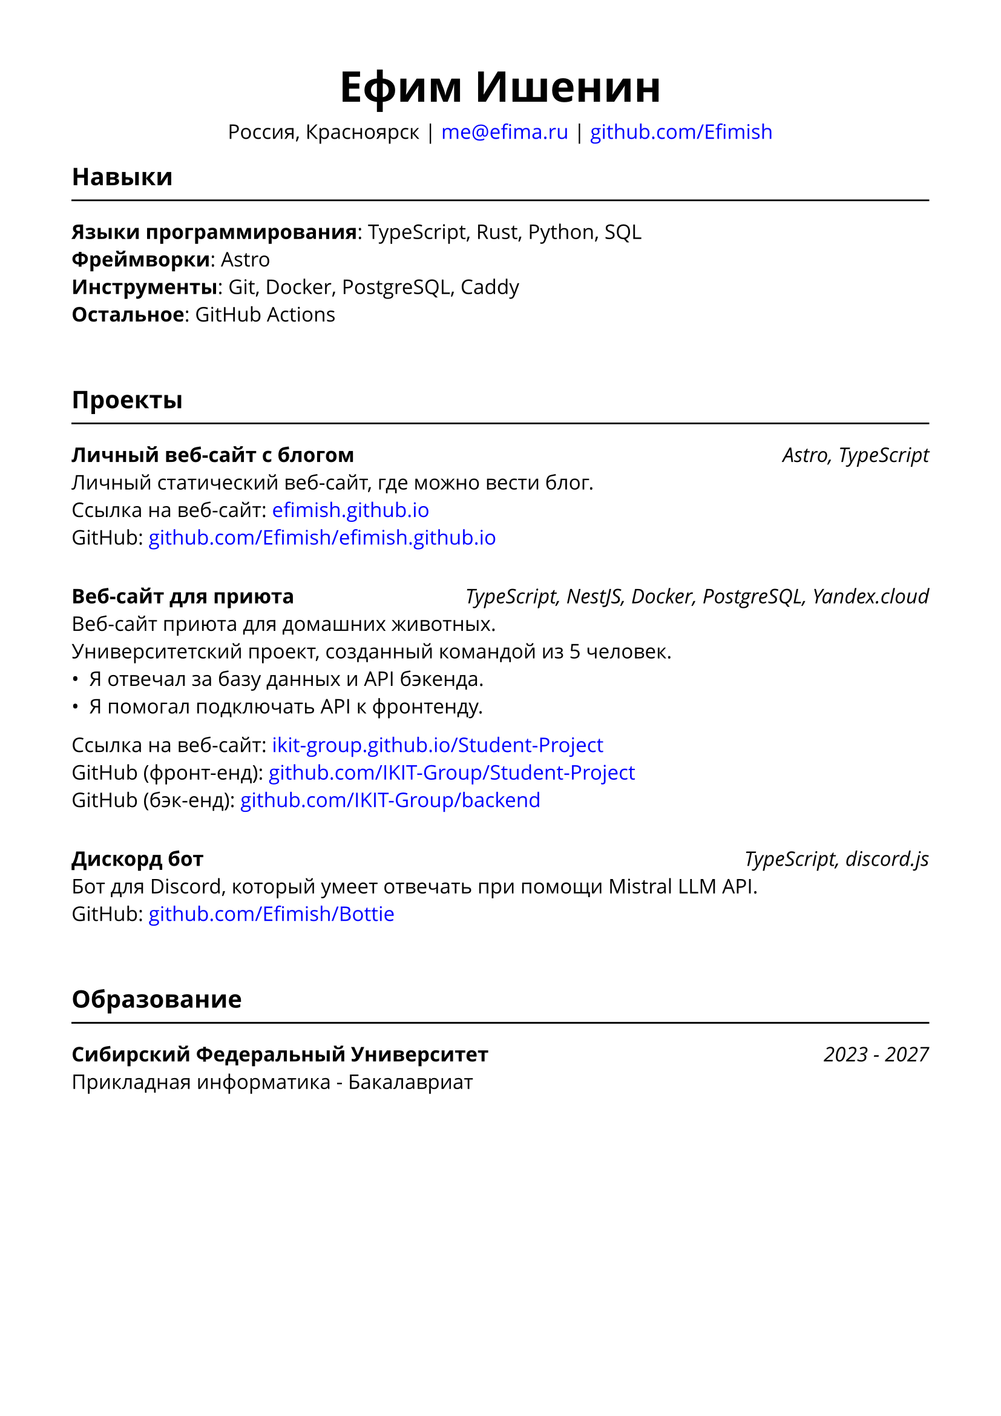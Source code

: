 // typst compile --font-path src/assets/fonts src/assets/resume/резюме.typ public/резюме.pdf
#set document(title: "Резюме", author: "Ефим Ишенин")
#set page(paper: "a4", margin: 1.5cm)
#set text(font: "Open Sans", size: 12pt)
#show link: set text(fill: rgb("#0000ff"))

#align(center)[
  #text(size: 18pt)[= Ефим Ишенин]
  Россия, Красноярск |
  #link("mailto:me@efima.ru") |
  #link("https://github.com/Efimish")[github.com/Efimish]
]

== Навыки
#line(length: 100%)
*Языки программирования*: TypeScript, Rust, Python, SQL \
*Фреймворки*: Astro \
*Инструменты*: Git, Docker, PostgreSQL, Caddy \
*Остальное*: GitHub Actions
#v(2em)

== Проекты
#line(length: 100%)
*Личный веб-сайт с блогом* #h(1fr) _Astro, TypeScript_ \
Личный статический веб-сайт, где можно вести блог. \
Ссылка на веб-сайт: #link("https://efimish.github.io/")[efimish.github.io] \
GitHub: #link("https://github.com/Efimish/efimish.github.io")[github.com/Efimish/efimish.github.io]
#v(1em)

*Веб-сайт для приюта* #h(1fr) _TypeScript, NestJS, Docker, PostgreSQL, Yandex.cloud_ \
Веб-сайт приюта для домашних животных. \
Университетский проект, созданный командой из 5 человек. \
- Я отвечал за базу данных и API бэкенда. \
- Я помогал подключать API к фронтенду. \
Ссылка на веб-сайт: #link("https://ikit-group.github.io/Student-Project/")[ikit-group.github.io/Student-Project] \
GitHub (фронт-енд): #link("https://github.com/IKIT-Group/Student-Project")[github.com/IKIT-Group/Student-Project] \
GitHub (бэк-енд): #link("https://github.com/IKIT-Group/backend")[github.com/IKIT-Group/backend] \
#v(1em)

*Дискорд бот* #h(1fr) _TypeScript, discord.js_ \
Бот для Discord, который умеет отвечать при помощи Mistral LLM API. \
GitHub: #link("https://github.com/Efimish/Bottie")[github.com/Efimish/Bottie] \
#v(2em)

== Образование
#line(length: 100%)
*Сибирский Федеральный Университет* #h(1fr) _2023 - 2027_ \
Прикладная информатика - Бакалавриат
